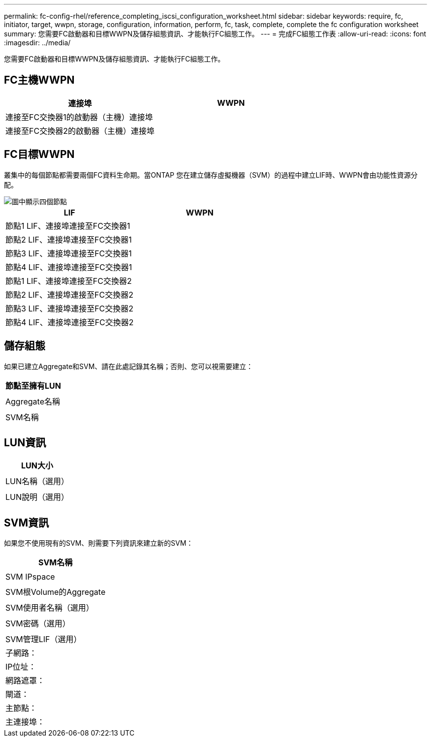 ---
permalink: fc-config-rhel/reference_completing_iscsi_configuration_worksheet.html 
sidebar: sidebar 
keywords: require, fc, initiator, target, wwpn, storage, configuration, information, perform, fc, task, complete, complete the fc configuration worksheet 
summary: 您需要FC啟動器和目標WWPN及儲存組態資訊、才能執行FC組態工作。 
---
= 完成FC組態工作表
:allow-uri-read: 
:icons: font
:imagesdir: ../media/


[role="lead"]
您需要FC啟動器和目標WWPN及儲存組態資訊、才能執行FC組態工作。



== FC主機WWPN

|===
| 連接埠 | WWPN 


 a| 
連接至FC交換器1的啟動器（主機）連接埠
 a| 



 a| 
連接至FC交換器2的啟動器（主機）連接埠
 a| 

|===


== FC目標WWPN

叢集中的每個節點都需要兩個FC資料生命期。當ONTAP 您在建立儲存虛擬機器（SVM）的過程中建立LIF時、WWPN會由功能性資源分配。

image::../media/network_fc_or_iscsi_express_fc_rhel.gif[圖中顯示四個節點,two switches,and a host. Each node has two LIFs]

|===
| LIF | WWPN 


 a| 
節點1 LIF、連接埠連接至FC交換器1
 a| 



 a| 
節點2 LIF、連接埠連接至FC交換器1
 a| 



 a| 
節點3 LIF、連接埠連接至FC交換器1
 a| 



 a| 
節點4 LIF、連接埠連接至FC交換器1
 a| 



 a| 
節點1 LIF、連接埠連接至FC交換器2
 a| 



 a| 
節點2 LIF、連接埠連接至FC交換器2
 a| 



 a| 
節點3 LIF、連接埠連接至FC交換器2
 a| 



 a| 
節點4 LIF、連接埠連接至FC交換器2
 a| 

|===


== 儲存組態

如果已建立Aggregate和SVM、請在此處記錄其名稱；否則、您可以視需要建立：

|===
| 節點至擁有LUN 


 a| 



 a| 
Aggregate名稱



 a| 



 a| 
SVM名稱



 a| 

|===


== LUN資訊

|===
| LUN大小 


 a| 



 a| 
LUN名稱（選用）



 a| 



 a| 
LUN說明（選用）



 a| 

|===


== SVM資訊

如果您不使用現有的SVM、則需要下列資訊來建立新的SVM：

|===
| SVM名稱 


 a| 



 a| 
SVM IPspace



 a| 



 a| 
SVM根Volume的Aggregate



 a| 



 a| 
SVM使用者名稱（選用）



 a| 



 a| 
SVM密碼（選用）



 a| 



 a| 
SVM管理LIF（選用）



 a| 
子網路：



 a| 
IP位址：



 a| 
網路遮罩：



 a| 
閘道：



 a| 
主節點：



 a| 
主連接埠：

|===
